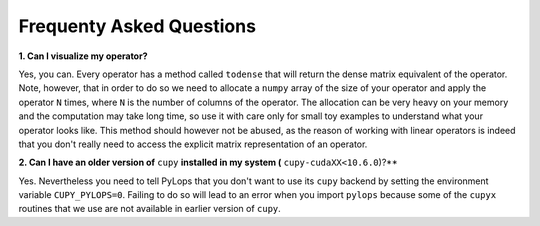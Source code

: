 .. _faq:

Frequenty Asked Questions
=========================

**1. Can I visualize my operator?**

Yes, you can. Every operator has a method called ``todense`` that will return the dense matrix equivalent of
the operator. Note, however, that in order to do so we need to allocate a ``numpy`` array of the size of your
operator and apply the operator ``N`` times, where ``N`` is the number of columns of the operator. The allocation can
be very heavy on your memory and the computation may take long time, so use it with care only for small toy
examples to understand what your operator looks like. This method should however not be abused, as the reason of
working with linear operators is indeed that you don't really need to access the explicit matrix representation
of an operator.


**2. Can I have an older version of** ``cupy`` **installed in my system (** ``cupy-cudaXX<10.6.0``)?**

Yes. Nevertheless you need to tell PyLops that you don't want to use its ``cupy``
backend by setting the environment variable ``CUPY_PYLOPS=0``.
Failing to do so will lead to an error when you import ``pylops`` because some of the ``cupyx``
routines that we use are not available in earlier version of ``cupy``.